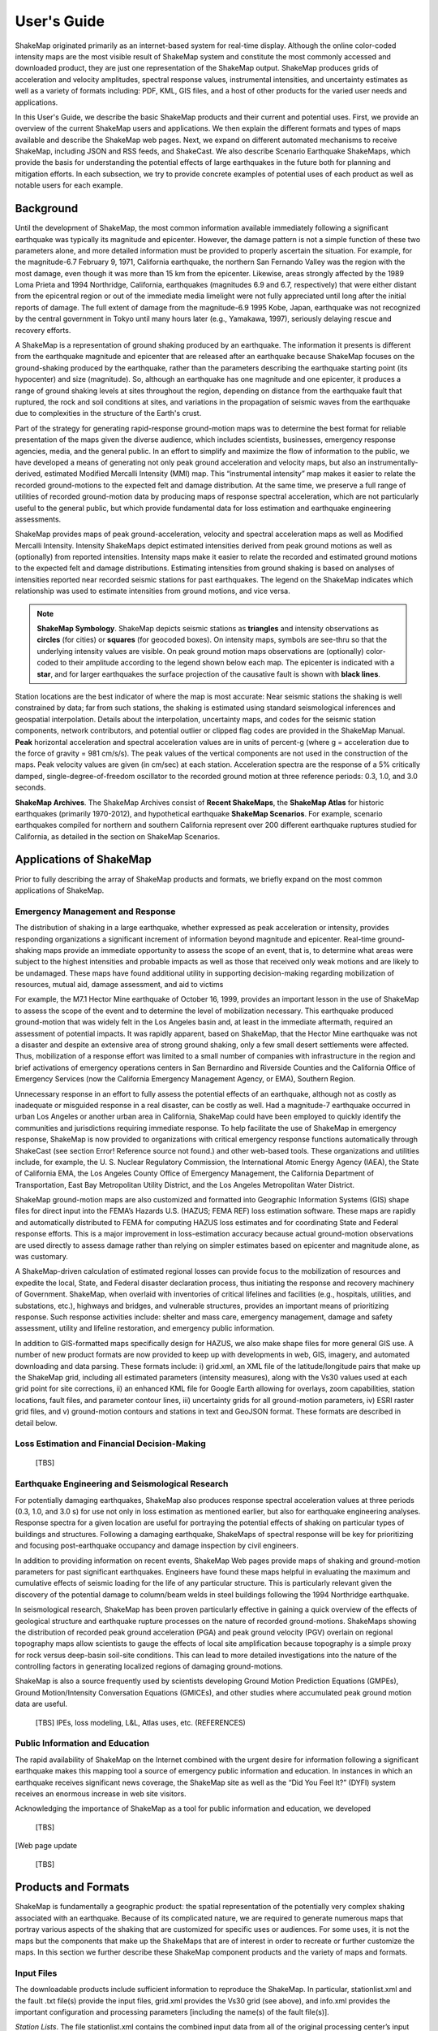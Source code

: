 .. _users-guide:

####################
User's Guide
####################

ShakeMap originated primarily as an internet-based system for real-time display.  Although the online color-coded intensity maps are the most visible result of ShakeMap system and constitute the most commonly accessed and downloaded product, they are just one representation of the ShakeMap output.  ShakeMap produces grids of acceleration and velocity amplitudes, spectral response values, instrumental intensities, and uncertainty estimates as well as a variety of formats including: PDF, KML, GIS files, and a host of other products for the varied user needs and applications.  

In this User's Guide, we describe the basic ShakeMap products and their current and potential uses.  First, we provide an overview of the current ShakeMap users and applications.  We then explain the different formats and types of maps available and describe the ShakeMap web pages.  Next, we expand on different automated mechanisms to receive ShakeMap, including JSON and RSS feeds, and ShakeCast.  We also describe Scenario Earthquake ShakeMaps, which provide the basis for understanding the potential effects of large earthquakes in the future both for planning and mitigation efforts.  In each subsection, we try to provide concrete examples of potential uses of each product as well as notable users for each example.

===================
Background
===================

Until the development of ShakeMap, the most common information available immediately following a significant earthquake was typically its magnitude and epicenter.  However, the damage pattern is not a simple function of these two parameters alone, and more detailed information must be provided to properly ascertain the situation.  For example, for the magnitude-6.7 February 9, 1971, California earthquake, the northern San Fernando Valley was the region with the most damage, even though it was more than 15 km from the epicenter.  Likewise, areas strongly affected by the 1989 Loma Prieta and 1994 Northridge, California, earthquakes (magnitudes 6.9 and 6.7, respectively) that were either distant from the epicentral region or out of the immediate media limelight were not fully appreciated until long after the initial reports of damage. The full extent of damage from the magnitude-6.9 1995 Kobe, Japan, earthquake was not recognized by the central government in Tokyo until many hours later (e.g., Yamakawa, 1997), seriously delaying rescue and recovery efforts.

A ShakeMap is a representation of ground shaking produced by an earthquake. The information it presents is different from the earthquake magnitude and epicenter that are released after an earthquake because ShakeMap focuses on the ground-shaking produced by the earthquake, rather than the parameters describing the earthquake starting point (its hypocenter) and size (magnitude). So, although an earthquake has one magnitude and one epicenter, it produces a range of ground shaking levels at sites throughout the region, depending on distance from the earthquake fault that ruptured, the rock and soil conditions at sites, and variations in the propagation of seismic waves from the earthquake due to complexities in the structure of the Earth's crust. 

Part of the strategy for generating rapid-response ground-motion maps was to determine the best format for reliable presentation of the maps given the diverse audience, which includes scientists, businesses, emergency response agencies, media, and the general public.  In an effort to simplify and maximize the flow of information to the public, we have developed a means of generating not only peak ground acceleration and velocity maps, but also an instrumentally-derived, estimated Modified Mercalli Intensity (MMI) map.  This “instrumental intensity” map makes it easier to relate the recorded ground-motions to the expected felt and damage distribution. At the same time, we preserve a full range of utilities of recorded ground-motion data by producing maps of response spectral acceleration, which are not particularly useful to the general public, but which provide fundamental data for loss estimation and earthquake engineering assessments.


ShakeMap provides maps of peak ground-acceleration, velocity and spectral acceleration maps as well as Modified Mercalli Intensity. Intensity ShakeMaps depict estimated intensities derived from peak ground motions as well as (optionally) from reported intensities. Intensity maps make it easier to relate the recorded and estimated ground motions to the expected felt and damage distributions. Estimating intensities from ground shaking is based on analyses of intensities reported near recorded seismic stations for past earthquakes. The legend on the ShakeMap indicates which relationship was used to estimate intensities from ground motions, and vice versa. 

.. note:: **ShakeMap Symbology**. ShakeMap depicts seismic stations as **triangles** and intensity observations as **circles** (for cities) or **squares** (for geocoded boxes). On intensity maps, symbols are see-thru so that the underlying intensity values are visible. On peak ground motion maps observations are (optionally) color-coded to their amplitude according to the legend shown below each map. The epicenter is indicated with a **star**, and for larger earthquakes the surface projection of the causative fault is shown with **black lines**. 

Station locations are the best indicator of where the map is most accurate: Near seismic stations the shaking is well constrained by data; far from such stations, the shaking is estimated using standard seismological inferences and geospatial interpolation. Details about the interpolation, uncertainty maps, and codes for the seismic station components, network contributors, and potential outlier or clipped flag codes are provided in the ShakeMap Manual. **Peak** horizontal acceleration and spectral acceleration values are in units of percent-g (where g = acceleration due to the force of gravity = 981 cm/s/s). The peak values of the vertical components are not used in the construction of the maps. Peak velocity values are given (in cm/sec) at each station. Acceleration spectra are the response of a 5% critically damped, single-degree-of-freedom oscillator to the recorded ground motion at three reference periods: 0.3, 1.0, and 3.0 seconds. 

**ShakeMap Archives**. The ShakeMap Archives consist of **Recent ShakeMaps**, the **ShakeMap Atlas** for historic earthquakes (primarily 1970-2012), and hypothetical earthquake **ShakeMap Scenarios**. For example, scenario earthquakes compiled for northern and southern California represent over 200 different earthquake ruptures studied for California, as detailed in the section on ShakeMap Scenarios.

============================
Applications of ShakeMap
============================

Prior to fully describing the array of ShakeMap products and formats, we briefly expand on the most common applications of ShakeMap.

Emergency Management and Response
-----------------------------------------

The distribution of shaking in a large earthquake, whether expressed as peak acceleration or intensity, provides responding organizations a significant increment of information beyond magnitude and epicenter.  Real-time ground-shaking maps provide an immediate opportunity to assess the scope of an event, that is, to determine what areas were subject to the highest intensities and probable impacts as well as those that received only weak motions and are likely to be undamaged.  These maps have found additional utility in supporting decision-making regarding mobilization of resources, mutual aid, damage assessment, and aid to victims

For example, the M7.1 Hector Mine earthquake of October 16, 1999, provides an important lesson in the use of ShakeMap to assess the scope of the event and to determine the level of mobilization necessary.  This earthquake produced ground-motion that was widely felt in the Los Angeles basin and, at least in the immediate aftermath, required an assessment of potential impacts.  It was rapidly apparent, based on ShakeMap, that the Hector Mine earthquake was not a disaster and despite an extensive area of strong ground shaking, only a few small desert settlements were affected. Thus, mobilization of a response effort was limited to a small number of companies with infrastructure in the region and brief activations of emergency operations centers in San Bernardino and Riverside Counties and the California Office of Emergency Services (now the California Emergency Management Agency, or EMA), Southern Region.

Unnecessary response in an effort to fully assess the potential effects of an earthquake, although not as costly as inadequate or misguided response in a real disaster, can be costly as well. Had a magnitude-7 earthquake occurred in urban Los Angeles or another urban area in California, ShakeMap could have been employed to quickly identify the communities and jurisdictions requiring immediate response.  To help facilitate the use of ShakeMap in emergency response, ShakeMap is now provided to organizations with critical emergency response functions automatically through ShakeCast (see section Error! Reference source not found.) and other web-based tools. These organizations and utilities include, for example, the U. S. Nuclear Regulatory Commission, the International Atomic Energy Agency (IAEA), the State of California EMA, the Los Angeles County Office of Emergency Management, the California Department of Transportation, East Bay Metropolitan Utility District, and the Los Angeles Metropolitan Water District.  

ShakeMap ground-motion maps are also customized and formatted into Geographic Information Systems (GIS) shape files for direct input into the FEMA’s Hazards U.S. (HAZUS; FEMA REF) loss estimation software. These maps are rapidly and automatically distributed to FEMA for computing HAZUS loss estimates and for coordinating State and Federal response efforts.  This is a major improvement in loss-estimation accuracy because actual ground-motion observations are used directly to assess damage rather than relying on simpler estimates based on epicenter and magnitude alone, as was customary.

A ShakeMap-driven calculation of estimated regional losses can provide focus to the mobilization of resources and expedite the local, State, and Federal disaster declaration process, thus initiating the response and recovery machinery of Government.  ShakeMap, when overlaid with inventories of critical lifelines and facilities (e.g., hospitals, utilities, and substations, etc.), highways and bridges, and vulnerable structures, provides an important means of prioritizing response. Such response activities include: shelter and mass care, emergency management, damage and safety assessment, utility and lifeline restoration, and emergency public information.

In addition to GIS-formatted maps specifically design for HAZUS, we also make shape files for more general GIS use.  A number of new product formats are now provided to keep up with developments in web, GIS, imagery, and automated downloading and data parsing. These formats include: i) grid.xml, an XML file of the latitude/longitude pairs that make up the ShakeMap grid, including all estimated parameters (intensity measures), along with the Vs30 values used at each grid point for site corrections, ii) an enhanced KML file for Google Earth allowing for overlays, zoom capabilities, station locations, fault files, and parameter contour lines, iii) uncertainty grids for all ground-motion parameters, iv) ESRI raster grid files, and v) ground-motion contours and stations in text and GeoJSON format. These formats are described in detail below. 


Loss Estimation and Financial Decision-Making
-----------------------------------------------

 [TBS]
 
Earthquake Engineering and Seismological Research
-----------------------------------------------------
For potentially damaging earthquakes, ShakeMap also produces response spectral acceleration values at three periods (0.3, 1.0, and 3.0 s) for use not only in loss estimation as mentioned earlier, but also for earthquake engineering analyses.  Response spectra for a given location are useful for portraying the potential effects of shaking on particular types of buildings and structures.  Following a damaging earthquake, ShakeMaps of spectral response will be key for prioritizing and focusing post-earthquake occupancy and damage inspection by civil engineers.

In addition to providing information on recent events, ShakeMap Web pages provide maps of shaking and ground-motion parameters for past significant earthquakes.  Engineers have found these maps helpful in evaluating the maximum and cumulative effects of seismic loading for the life of any particular structure.  This is particularly relevant given the discovery of the potential damage to column/beam welds in steel buildings following the 1994 Northridge earthquake.
 
In seismological research, ShakeMap has been proven particularly effective in gaining a quick overview of the effects of geological structure and earthquake rupture processes on the nature of recorded ground-motions.  ShakeMaps showing the distribution of recorded peak ground acceleration (PGA) and peak ground velocity (PGV) overlain on regional topography maps allow scientists to gauge the effects of local site amplification because topography is a simple proxy for rock versus deep-basin soil-site conditions.  This can lead to more detailed investigations into the nature of the controlling factors in generating localized regions of damaging ground-motions.

ShakeMap is also a source frequently used by scientists developing Ground Motion Prediction Equations (GMPEs), Ground Motion/Intensity Conversation Equations (GMICEs), and other studies where accumulated peak ground motion data are useful.

 [TBS] IPEs, loss modeling, L&L, Atlas uses, etc. (REFERENCES)

Public Information and Education
-----------------------------------------
The rapid availability of ShakeMap on the Internet combined with the urgent desire for information following a significant earthquake makes this mapping tool a source of emergency public information and education. In instances in which an earthquake receives significant news coverage, the ShakeMap site as well as the “Did You Feel It?” (DYFI) system receives an enormous increase in web site visitors.  

Acknowledging the importance of ShakeMap as a tool for public information and education, we developed

 [TBS]

[Web page update 

 [TBS]


=========================
Products and Formats
=========================
ShakeMap is fundamentally a geographic product: the spatial representation of the potentially very complex shaking associated with an earthquake. Because of its complicated nature, we are required to generate numerous maps that portray various aspects of the shaking that are customized for specific uses or audiences.  For some uses, it is not the maps but the components that make up the ShakeMaps that are of interest in order to recreate or further customize the maps.  In this section we further describe these ShakeMap component products and the variety of maps and formats.

Input Files
---------------------
The downloadable products include sufficient information to reproduce the ShakeMap. In particular, stationlist.xml and the fault .txt file(s) provide the input files, grid.xml provides the Vs30 grid (see above), and info.xml provides the important configuration and processing parameters [including the name(s) of the fault file(s)].

*Station Lists*. The file stationlist.xml contains the combined input data from all of the original processing center’s input files in a ShakeMap-readable format. The file may contain seismic station data, intensity data, or a combination of both. The file also contains an event tag with the earthquake source specifications. [Note: At this time it is necessary to copy the event tag and place it in a file event.xml in the event’s input directory for ShakeMap to process the event normally. We hope to remove this requirement in a future release.] See the ShakeMap Software Guide for a complete specification of the ShakeMap input XML formats.

For reasons of backward compatibility we also provide stationlist.txt. As with grid.xyz the use of this file is deprecated and it may disappear in a future release.

*Fault Files*. Fault files are named <something>_fault.txt and are listed in info.xml. Zero or more fault files may be present in the ShakeMap input directory. See the ShakeMap Software Guide for a complete specification of the fault file format. For the purposes of reproducing the ShakeMap for an earthquake, it is sufficient to copy the specified file(s) into the event’s input directory.

Output Files
---------------------

For each earthquake that warrants generating a ShakeMap, all maps and associated products for that event are available via the “Downloads” link on the earthquake-specific Web pages.

ShakeMap products include:

*	**Metadata and Primary ShakeMap Constraint Information**

  *	XML file of processing parameters
  *	FGDC-compliant metadata

*	**Input files**

  *	XML earthquake and station data file
  *	Fault file(s)

*	**Grids of interpolated ground shaking**

  *	XML grid of ground motions
  *	XML grid of ground motions on “rock”
  *	XML grid of ground-motion uncertainty
  * Text grid of ground motions (deprecated)

*	**GIS files of ground shaking**

  *	Shape files of ground motions
  *	Shape files specifically formatted for use in HAZUS
  *	ESRI raster grid files
  *	KML files for Google Earth

*	**Images (JPEG and compressed PostScript)**

  *	Macroseismic Intensity
  *	Peak Ground Acceleration, Peak Ground Velocity, and Pseudo-Spectral Acceleration (when appropriate)
  *	Uncertainty

Each of these products is described in more detail in the sections that follow.

.. _sec_interpolated_grid_file:

Interpolated Grid Files
^^^^^^^^^^^^^^^^^^^^^^^^^

As described in the Technical Manual, the fundamental output product of the ShakeMap processing system is a finely sampled grid of latitude and longitude pairs with associated amplitude values of shaking parameters at each point.  These amplitude values are derived by interpolation of a combination of the recorded ground shaking observation and estimated amplitudes, with consideration of site amplification at all interpolated points.  The resulting grid of amplitude values provides the basis for generating color-coded intensity contour maps, for further interpolation to infer shaking at selected locations, and for generating GIS-formatted files for further analyses.

**XML Grid**. The ShakeMap XML grid file is the basis for nearly all ShakeMap products, as well as for computerized post-processing in systems such as ShakeCast and PAGER [section refs??]. The XML grid is available as both plain text (grid.xml) and compressed as a zip file (grid.xml.zip).

As XML, the grid is meant to be self-describing, however we describe the format here for the sake of completeness.

After the XML header, the first line is the shakemap_grid tag:

 ::

   <shakemap_grid xsi:schemaLocation="http://earthquake.usgs.gov
   http://earthquake.usgs.gov/eqcenter/shakemap/xml/schemas/shakemap.xsd" event_id="19940117123055" 
   shakemap_id="19940117123055" shakemap_version="2" code_version="3.5.1446" process_timestamp=
   "2015-10-30T20:38:19Z" shakemap_originator="us" map_status="RELEASED" shakemap_event_type=
   "ACTUAL"><event event_id="19940117123055" magnitude="6.6" depth="19" lat="34.211000" lon="-118.546000"  
   event_timestamp="1994-01-17T12:30:55UTC" event_network="us" event_description="Northridge,
   California"/><grid_specification lon_min="-120.296000" lat_min="32.763750" lon_max="-116.796000" 
   lat_max="35.658250" nominal_lon_spacing="0.008333" nominal_lat_spacing="0.008341" nlon="421"
   nlat="348"/><event_specific_uncertainty name="pga" value="0.442632" numsta="871"/><event_specific_
   uncertainty name="pgv" value="0.488617" numsta="868"/><event_specific_uncertainty name="mi" value="0.677466" 
   numsta="875"/><event_specific_uncertainty name="psa03" value="0.514850" numsta="864"/><event_specific_
   uncertainty name="psa10" value="0.541189" numsta="869"/><event_specific_uncertainty name="psa30" 
   value="0.568793" numsta="867"/><grid_field index="1" name="LON" units="dd"/><grid_field index="2" 
   name="LAT" units="dd"/><grid_field index="3" name="PGA" units="pctg"/><grid_field index="4" name="PGV"
   units="cms"/><grid_field index="5" name="MMI" units="intensity"/><grid_field index="6" name="PSA03"
   units="pctg"/><grid_field index="7" name="PSA10" units="pctg"/><grid_field index="8" name="PSA30"
   units="pctg"/><grid_field index="9" name="STDPGA" units="ln(pctg)"/><grid_field index="10" name="URAT"
   units=""/><grid_field index="11" name="SVEL" units="ms"/><grid_data>

Aside from schema information, the shake_map grid tag provides the following attributes:

 :: 

  *event_id*:  Typically this will a string of numbers and/or letters with with or without a network
  ID prefix (e.g., “us100003ywp”), though in the case of major historic earthquakes, scenarios, or
  other special cases it may be a descriptive string, as above (“Northridge”).
  *shakemap_id*: Currently the same as event_id, above.
  *shakemap_version*: The version of this map, incremented each time a map is revised or reprocessed 
  and transferred.
  *code_version*: The version of the ShakeMap software used to make the map.
  *process_timestamp*: The date and time the event was processed.
  *shakemap_originator*: The network code of the center that produced the map.
  *map_status*: Currently always the string “RELEASED” but other strings may be used in the future.
  *shakemap_event_type*: Either “ACTUAL” (for real earthquakes) or “SCENARIO” for scenarios.

The next tag describes the earthquake source:

 ::

  <event event_id="Northridge" magnitude="6.7" depth="18" lat="34.213000" lon="-118.535700"
   event_timestamp="1994-01-17T12:30:55GMT" event_network="ci" event_description="Northridge" />

Most of the attributes are self-explanatory:

 :: 

  *event_id*: See above.
  *magnitude*: The earthquake magnitude.
  *depth*: The depth (in km) of the earthquake hypocenter.
  *lat/lon*: The latitude and longitude of the earthquake epicenter.
  *event_timestamp*: The date and time of the earthquake.
  *event_network*: The authoritative seismic network in which the earthquake occurred.
  *event_description*: A string containing the earthquake name or a location string (e.g., “13 km SW of Newhall, CA”).

Following the event tag is the grid_specification tag:

 ::

   <grid_specification lon_min="-119.785700" lat_min="33.379666" lon_max="-117.285700" 
   lat_max="35.046334" nominal_lon_spacing="0.008333" nominal_lat_spacing="0.008333" nlon="301"
   nlat="201" />
  *lon_min/lon_max*: The boundaries of the grid in longitude.
  *lat_min/lat_max*: The boundaries of the grid in latitude.
  *nominal_lon_spacing*: The expected grid interval in longitude within the resolution of the 
  numeric format of the output.
  *nominal_lat_spacing*: The expected grid interval in latitude within the resolution of the 
  numeric format of the output.
  *nlon/nlat*:	The number of grid points in longitude and latitude. The grid data table will contain nlon times nlat rows.

This is followed by a number of grid_field tags:

 ::

 <grid_field index="1" name="LON" units="dd" />
 <grid_field index="2" name="LAT" units="dd" />
 <grid_field index="3" name="PGA" units="pctg" />
 <grid_field index="4" name="PGV" units="cms" />
 <grid_field index="5" name="MMI" units="intensity" />
 <grid_field index="6" name="PSA03" units="pctg" />
 <grid_field index="7" name="PSA10" units="pctg" />
 <grid_field index="8" name="PSA30" units="pctg" />
 <grid_field index="9" name="STDPGA" units="ln(pctg)" />
 <grid_field index="10" name="URAT" units="" />
 <grid_field index="11" name="SVEL" units="ms" />

Each tag specifies a column in the grid table that follows.

 ::

  index:  The column number where the specified parameter may be found. The first column is column “1.”
  name:   Description of the parameter in the given column.
  LON:    Longitude of the grid location (the “site”).
  LAT:    Latitude of the site.
  PGA:    Peak ground acceleration at the site.
  PGV:    Peak ground velocity.
  MMI:    Seismic intensity.
  PSA03:  0.3 s pseudo-spectral acceleration.
  PSA10:  1.0 s pseudo-spectral acceleration.
  PSA30:  3.0 s pseudo-spectral acceleration.
  STDPGA: The standard error of PGA at the site (in natural log units).
  URAT:   The uncertainty ratio. The ratio STDPGA to the nominal standard error of the GMPE at the site (no units).
  SVEL:   The 30-meter shear wave velocity (Vs30) at the site.

The measurement units:

 ::

   dd:   	Decimal degrees.
   pctg: 	Percent “g” (i.e., nominal Earth gravity).
   cms: 	Centimeters per second.
   intensity: 	Generally Modified Mercalli Intensity, but potentially other intensity measures.
   ms: 		Meters per second.
   ln(pctg):	Natural log of percent g.
   ln(cms):	Natural log of centimeters per second.

The number of grid_field tags will vary: smaller-magnitude earthquakes may not have the pseudo-spectral acceleration values; scenarios will not have STDPGA or URAT; maps that have not been site corrected will not have SVEL.

The grid_field tags are followed by the grid_data tag, the gridded data, and the closing tags:

 ::

  <grid_data>
  -119.7857 35.0463 4.3 4.21 5.26 5.76 5.76 1.09 0.5 1 800
  -119.7774 35.0463 4.34 4.23 5.27 5.8 5.78 1.1 0.5 1 800
  -119.7690 35.0463 4.37 4.25 5.27 5.84 5.81 1.1 0.5 1 800
  …
  </grid_data>
  </shakemap_grid>

The fast index for the coordinates is longitude, the slow index is latitude. Dimensions are from upper left to lower right (i.e., from longitude minimum/latitude maximum to longitude maximum/latitude minimum). The GMT program “xyz2grd” (coupled with “gmtconvert”) is particularly useful for converting the grid.xml data into a usable grid file.

**Rock Grid XML**. The file rock_grid.xml.zip is a zipped XML file containing the interpolated grid without site amplifications applied. The grid has the same structure as grid.xml (see section Error! Reference source not found. above), but Vs30 values and PGA uncertainty values are not supplied. 

**Uncertainty Grid XML**. The file uncertainty.xml.zip is a zipped XML file containing the standard errors for each of the ground-motion parameters at each point in the output grid. It has the same structure as grid.xml (see section Error! Reference source not found. above), with the additional grid_field names:

 ::

  STDPGA:	Standard error of peak ground acceleration.
  STDPGV:	Standard error of peak ground velocity.
  STDMMI:	Standard error of seismic intensity.
  STDPSA03:	Standard error of 0.3 s pseudo-spectral acceleration.
  STDPSA10:	Standard error of 1.0 s pseudo-spectral acceleration.
  STDPSA30:	Standard error of 3.0 s pseudo-spectral acceleration.

The standard errors are given in natural log units, except for intensity (linear units). The PSA entries will be available only if the PSA ground motion parameters were mapped (typically only for earthquakes of M ≥ 5.0.

No ground motion data or Vs30 values are available in uncertainty.xml.zip; for those, use grid.xml.zip.

**Grid XYZ**

grid.xyz is a plain-text, comma-separated, file of gridded ground motions.

.. note:: the use of this file is deprecated. It is difficult to maintain and have it remain backward compatible. All users are urged to use the XML grids instead, and to switch to the XML grids if they are using grid.xyz. grid.xyz will disappear in a future ShakeMap release.

GIS Products
^^^^^^^^^^^^^^^^^^^^
ShakeMap processing does not occur in a Geographic Information System (GIS), but we post-process the grid file (above) into raster and shape files for direct import into GIS. The file base names in each archive are abbreviations of the type of ground-motion parameter:

 ::

	mi    =  macroseismic intensity (usually, but not necessarily, mmi)
	pga   =  peak ground acceleration
	pgv   =  peak ground velocity
	psa03 =  0.3 s pseudo-spectral acceleration
	psa10 =  1.0 s pseudo-spectral acceleration
	psa30 =  3.0 s pseudo-spectral acceleration

The sub-sections that follow describe available file and product types.

*Shape Files*. GIS shape files are comprised of four or five standard associated GIS files:

 :: 

  .dbf = A DBase file with layer attributes
  .shp = The file with geographic coordinates
  .shx = An index file 
  .prj = A file containing projection information 
  .lyr = A file containing presentation properties (only available for PGA, PGV, and MMI)

In this application, the shape files are contour polygons of the peak ground-motion amplitudes in ArcView shape files. These contour polygons are actually equal-valued donut-like polygons that sample the contour map at fine enough intervals to accurately represent the surface function. We generate the shape files independent of a GIS using a shareware package (shapelib.c). Contouring, as well as polygon formation and nesting, is performed by a program written in C by Bruce Worden, and included in the ShakeMap software distribution.

There is an archive of files (four or five files for each of the mapped parameters) compressed in Zip format. The following two subsections describe the two shape file archives routinely produced by ShakeMap.

*HAZUS’99 Shape Files and HAZUS-MH Geodatabases*. We generate shape files that are designed with intervals that are appropriate for use with the Federal Emergency Management Agency’s (FEMA) HAZUS software, though they may be imported into any GIS package that can read ArcView shape files.  Because HAZUS software requires peak ground velocity (PGV) in inches/s, this file may not be suitable for all applications.  The contour intervals are 0.04g for PGA and the two spectral acceleration parameters (HAZUS only uses the 0.3 and 1. s periods), and 4 inches/s for PGV. 

HAZUS’99 users can use the hazus.zip shape files (see below) directly.  However, the 2004 release of HAZUS-MH uses geodatabases, not shape files.  As of this writing, FEMA has a temporary fix in the form of Visual Basic script that imports ShakeMap shape files and exports geodatabases.  FEMA has plans to incorporate such a tool directly into HAZUS-MH in the next official release  (D. Baush, FEMA, Region VIII, oral commun., 2004).

HAZUS traditionally used the epicenter and magnitude of an earthquake as reported, and used empirical relationships to estimate ground-motions over the affected area.  These simplified ground estimates would drive the computation of losses to structures and infrastructure, estimates of casualties and displaced households (for more details, see Kircher et al., 1997; FEMA, 1997).  With the improvements to seismic systems nationally, particularly in digital strong-motion data acquisition, and the advent of ShakeMap, HAZUS now can directly import a much more accurate description of ground shaking.  The improved accuracy of the input to loss- estimation routines can dramatically reduce the uncertainty in loss estimation due to poorly constrained shaking approximations.  

The HAZUS GIS files are only generated for events that are larger than (typically) magnitude 4.5.  The set of shape files for these parameters is an archive of files (three files for each of the mapped parameters) compressed in Zip format (hazus.zip) to facilitate file transfer.

.. note:: An important note on the values of the parameters in the HAZUS shape files is that they are empirically corrected from the standard ShakeMap peak ground-motion values to approximate the (geometric) mean values as used for HAZUS loss estimation.  HAZUS was calibrated to work with mean ground-motion values (FEMA, 1997).  Peak amplitudes are corrected by scaling values down by 15 percent (Campbell, 1997; Joyner, oral commun., 2000). 

If you are unfamiliar with using shape files to run HAZUS, we have created a brief tutorial in cooperation with the California Office of Emergency Services (OES, now CA EMA) that can be downloaded from the ShakeMap Web pages (under Products).

*GIS Shape File*. Contour polygons for the peak ground-motion parameters are also available as shape files intended for use with any GIS software that can read ArcView shape files.  Note, however, that the peak ground velocity (PGV) contours are in cm/s, and are therefore NOT suitable for HAZUS input. 

The contour intervals are 0.04g for peak ground acceleration (PGA) and the three spectral-acceleration parameters, and 2 cm/s for PGV. The file also includes MMI contour polygons in intervals of 0.2 intensity units.  These shape files have the same units as the online ShakeMaps.

The archive of files (three files for each of the mapped parameters) is compressed in Zip format, and called shape.zip.  The shape.zip file is available for all events, but the spectral values are generally only included for earthquakes of magnitude 5.0 and larger.

*ESRI Raster Files (.fit files)*. ESRI raster grids of the ground-motion parameters and their uncertainties are also available. The files are found in a Zipped archive called raster.zip. Each archive contains four files per parameter: <param>.fit and <param>.hdr, which contain the ground-motion data, and <param>_std.fit and <param>_std.hdr, which contain the uncertainties for the ground motions. See grid.xml for information on units. As with the other GIS files, PGA, PGV and MMI are available for all events, while the spectral-acceleration parameters are usually included for earthquakes M5.0 and larger.

Google Earth Overlay
^^^^^^^^^^^^^^^^^^^^^^^^^
The file <event_id>.kml enables the user to view the ShakeMap within Google Earth (or other KML-compliant application). A color-scaled intensity overlay is provided along with a complete station list, contours of intensity and peak ground motion, a fault representation (if provided), epicenter indicator, intensity scale, and a USGS logo. The transparency of the intensity overlay is adjustable by the user, as is the appearance of seismic stations. The KML file automatically links to several other files in the event’s download directory:

 :: 

  epicenter.kmz
  fault.kmz
  overlay.kmz (links to ii_overlay.png)
  stations.kmz
  contours.kmz

These files are loaded as network links with reasonable timeouts so the user can expect them to update as new versions of the event’s ShakeMap are produced and updated.

In addition to the ShakeMap produced KML file, the USGS produces a KML file (linked near the top of the page in the event-centric pages with the title “Google Earth KML”) which contains not only ShakeMap data, but also data from PAGER, Did You Feel It?, and other sources. This file should be the preferred source, as it will have the most up to date links.

Map Images
^^^^^^^^^^^^^^^^^^
ShakeMap generates a number of ground-motion maps for various parameters. Most of these maps are available in JPEG format, as well as zipped PostScript. The next three subsections describe these maps.

*Intensity Maps*. These maps, typically of MMI, but potentially other intensity measures, are the most familiar ShakeMap products. The main intensity map consists of a colored overlay of intensity with the epicenter (and the causative fault, if supplied) prominently marked, (usually) overlain upon the region’s topography, with other geologic and cultural features (cities, roads, faults, etc.) plotted, depending on the configuration of the ShakeMap system. A detailed scale of intensity is also provided.

[ Insert Intensity map here ]

If seismic stations are available they are usually plotted as colored triangles. Intensity observations, when available, are usually plotted as colored circles. On the web site, clicking on the stations will bring up a list of the stations and their amplitudes. 

ShakeMap also produces two versions of the intensity map designed for use by the media. These media maps are somewhat larger, use larger, bold fonts, have less text overall, and use a simplified intensity scale. One version of the media map has a few cultural features (large cities, roads), and a distance scale. The “bare” version of the map has only the intensity overlain upon topography, the epicenter, and the fault (if one is used) – this allows art departments to dress the map according to the media outlets’ standards.

[ Insert media map here ] [ Insert bare media map here ]

An info sheet (called tvguide.txt) is also available to accompany the media maps. The info sheet, intended to bring reporters quickly up to speed, provides references, contact information, and a simplified description of ShakeMap and seismic intensity.

*Ground-Motion Maps*. In addition to the high-visibility intensity maps, ShakeMap also produces maps of the various PGM parameters. These maps typically have colored topography (as opposed to the intensity map’s shaded topography), a set of cultural and geographic features similar to the intensity map’s, but the ground motions are indicated by a set of isoseismal contours. The locations of the seismic stations and intensity observations are usually indicated by filled triangles and circles, respectively. The fill color may indicate the identity of the source network or, optionally, may indicate the ground motion of the station converted to intensity. When the color indicates intensity, a color scale bar will be provided at the bottom of the map.

[ Insert PGM map here ]

*Uncertainty Maps*. As discussed in section XXXX, gridded uncertainty is available for all ground motion parameters, as well as the ratio of the ShakeMap PGA uncertainty to the GMPE’s uncertainty (see section XXXX). 

We utilize the uncertainty ratio to produce a graded map of uncertainty. Where the ratio is 1.0 (meaning the ShakeMap is purely predictive), the map is colored white. Where the ratio is greater than 1.0 (meaning that the ShakeMap uncertainty is high because of unknown fault geometry) the map shades toward dark red, and where the uncertainty is less than 1.0 (because the presence of data decreases the uncertainty) the map shades toward dark blue. These maps provide a quick visual summary of quality of the ground motion estimates over the area of interest.

ShakeMaps are also given a letter grade, based on the mean uncertainty ratio within the area of the MMI 6 contour (on the theory that this is the area most important to accurately represent). A ratio of 1.0 is given a grade of “C.” Maps with mean ratios greater than 1.0 get grades of “D” or “F.” Ratios less than 1.0 earn grades of “B” or “A.” If the map does not contain areas of MMI ≥ 6, no grade is assigned. See the example map below.

[ Insert Uncertainty map here ]

*Supplemental Grid Information: info.xml*. The file info.xml provides a machine-readable rundown of many important ShakeMap processing parameters. It includes information about the data and fault input files, the source mechanism, the GMPE, IPE, and GMICE used, the type and source of the site amplifications, the map boundaries, the bias and maximum amplitude for each parameter, and other information useful in understanding or reproducing the way the event was processed.

Grid File Metadata
^^^^^^^^^^^^^^^^^^^^^^^^^^^^^^
Because the grid is the fundamental derived product from the ShakeMap processing, it is fully described in an accompanying metadata file following Federal Geographic Data Committee (FGDC) standards for geospatial information.  We do not generate metadata for the parametric data, because that is archived by the regional seismic networks.  In fact, because all other ShakeMap products are derived from the gird file, it is sufficient to fully characterize only the grid file using the metadata standards. 

This metadata file is distributed via the event-specific Web pages for each earthquake on the download page. The metadata are provided in text, HTML, and XML formats in the files metadata.txt, metadata.html, and metadata.xml, respectively.

Real-Time Product Distribution, Automatic Access and Feeds
---------------------------------------------------------------

 [TBS] PDL, RSS, GeoJSON

ShakeMap products are distributed by a number of means immediately after they are produced. The intent of these products is to help emergency responders and other responsible parties to effectively manage their post-earthquake activities, and so we make it as easy as possible for users with a variety of technological sophistication and infrastructure to access them.

The easiest way to obtain ShakeMap products immediately following an earthquake is from the ShakeMap or USGS Earthquake Program web pages. See Section Error! Reference source not found. for a discussion of the web pages and how to access the downloadable products. In addition to recent earthquakes, the ShakeMap web pages archive all past ShakeMaps, ShakeMap scenarios (see section Error! Reference source not found.), and ShakeMap Atlas earthquakes (see section Error! Reference source not found.).

Most end users who desire near real-time delivery of ShakeMap products will use the ShakeCast or ShakeCast Lite systems. At its simplest, ShakeCast delivers user-specified ShakeMap products to the user’s machine(s), perhaps initiating a program once they arrive. More advanced features of ShakeCast include a complete suite of damage estimation and mapping tools, coupled with sophisticated tools to notify responsible parties within an organization on a per-facility basis.

Finally, for academic and government users, ShakeMap products (and other earthquake products) are communicated through the USGS’s Product Distribution Layer (PDL)…GeoJSON, Feed page

GeoJSON Feeds
^^^^^^^^^^^^^^^^^^^^^^^^
 [TBS]

Web Mapping (GIS) Services 
^^^^^^^^^^^^^^^^^^^^^^^^^^^^^^^^^^^^

In addition to downloadable GIS formatted ShakeMaps (including shapefiles) are readily available for each ShakeMap event, USGS also hosts a real-time `30-day *Signficant* Earthquake GIS ShakeMap Feed  <http://geohazards.usgs.gov/arcgis/rest/services/ShakeMap/ShakeMap/MapServer>`_. `ESRI <http://www.esri.com/>`_ provides a separate `Disaster Response ArcGIS service <http://www.esri.com/>`_, providing live feeds to `live feeds <https://tmservices1.esri.com/arcgis/rest/services/LiveFeeds/USGS_Seismic_Data/MapServer>`_ to several USGS post-earthquake products. 

.. note:: `USGS 30-day *Signficant* Earthquake GIS ShakeMap Feed <http://geohazards.usgs.gov/arcgis/rest/services/ShakeMap/ShakeMap/MapServer>`_

.. seealso:: `ESRI USGS post-earthquake products Web Mapping Service  <https://tmservices1.esri.com/arcgis/rest/services/LiveFeeds/USGS_Seismic_Data/MapServer>`_

The USGS Web Mapping Service (WMS) offers a robust method for GIS analysts and developers to interact with ShakeMap. The USGS ShakeMap GIS service contains contour and raster data for MMI, PGA, PGV, PSA03, PSA10, PSA30 values.  Each of these datasets is contained within distinct layers.  Users can leverage the individual layers in web mapping applications or in a desktop GIS. Examples of data access options are detailed in the sidebar.

.. sidebar:: Related GIS Service Interactions

   Users can access the ShakeMap data behind the GIS service in a variety of ways via the ArcGIS Server REST API. Some examples of commonly used data access options are detailed below.

   `Export Map Image <http://resources.arcgis.com/en/help/rest/apiref/export.html>`_: Download a static image of the map to include in their work.

   `Identify <http://resources.arcgis.com/en/help/rest/apiref/identify.html>`_: Retrieve service data for given geographic location. (Point, Line, Polygon or Envelop)

   `Find <http://resources.arcgis.com/en/help/rest/apiref/find.html>`_: Query service data that contains certain attributes. (ex. ShakeMap data for distinct event id)  

   `Query <http://resources.arcgis.com/en/help/rest/apiref/query.html>`_: Query a specific layer in a service and return a detailed featureset. 

   Along with the common GIS service interactions listed above, there are many other calls that GIS developers can make through the `REST API <http://resources.arcgis.com/en/help/rest/apiref/>`_.

A note on *earthquake significance*: The NEIC associates a `*significance* <https://github.com/usgs/earthquake-event-ws/blob/master/src/lib/sql/fdsnws/getEventSummary.sql#L157>`_
number with each earthquake event. Larger numbers indicate more significance. This value is determined by a number of factors, including: magnitude, maximum MMI, felt reports, and estimated impact.  The significance number ranges from 0 to 1000.  The "30 day significant earthquake feed" that determines which events are included in the ShakeMap GIS feed, uses events with a significance of 600 and greater.  

Accessing ShakeMap GIS Files. While this GIS service only provides access to significant earthquakes that have occurred within the last 30 days, users can download GIS files for `significant events <https://tmservices1.esri.com/arcgis/rest/services/LiveFeeds/USGS_Seismic_Data/MapServer>`_ on our website after the 30 day period.  The significant earthquake archive has a list of large events with links to each event’s web page.  From the event page, users can click on the ShakeMap tab and navigate to the “Downloads” section to get a zipped bundle of shapefiles.

Acknowledgement: USGS appreciates guidance from the Esri Aggregated Live Feed team, more specifically Derrick Burke and Paul Dodd.  Their willingness to share best practices for robust real time sharing of GIS data enabled this project to be completed.

=================================
Online ShakeMap Repositories
=================================

All ShakeMaps are available for viewing and download online. There are three primary repositories. 

Real-time ShakeMaps
---------------------------------------------------

 [TBS]

ShakeMap Atlas
---------------------------------------------------

 [TBS] (Garcia et al, 2012)

ShakeMap Scenarios
--------------------------
ShakeMap earthquake scenarios are ordinary ShakeMaps, but made for specific potential earthquakes. By specifying a fault geometry and location, and earthquake magnitude, the ShakeMap system can generate predictive maps of potential median ground motions for that scenario. ShakeMap automatically includes local effects due to site conditions, and can include effects from basin depth and directivity, if desired.

In planning and coordinating emergency response, utilities, local government, and other organizations are best served by conducting training exercises based on realistic earthquake situations—ones that they are most likely to face. Scenario earthquakes can fill this role. Scenario maps can be used to examine exposure of structures, lifelines, utilities, and transportation conduits to specific potential earthquakes. The ShakeMap Web pages now have a special section under the Archives pages that display selected earthquake scenarios.  Additional scenario events will be supplied as they are requested. To request a scenario, please contact the ShakeMap Development Team through the comment form available on the Web site.

Given a selected event, we have developed tools to make it relatively easy to generate a ShakeMap earthquake scenario. First we need to assume a particular fault or fault segment will (or did) rupture over a certain length or segment. We then determine the magnitude of the earthquake based on assumed rupture dimensions. Next, we estimate the ground shaking at all locations in the chosen area around the fault, and then represent these motions visually by producing ShakeMaps. The scenario earthquake ground-motion maps are identical to those made for real earthquakes—with one exception: ShakeMap scenarios are labeled with the word “SCENARIO” prominently displayed to avoid potential confusion with real earthquake occurrences.  

At present, ground-motions are estimated using empirical attenuation relationships (though we can use gridded ground motion estimates from other sources for those who wish to provide them). We then correct the amplitudes based on the local site soil conditions (NEHRP, see Borcherdt, 1994) as we do in the general ShakeMap interpolation scheme.  Fault finiteness is included explicitly, basin depth can be incorporated where appropriate, and source directivity is included via the relationships developed by Rowshandel (2010).  Depending on the level of complexity needed for the scenario, event-specific factors, such as variable slip distribution, could also be incorporated in the amplitude estimates fed to ShakeMap.  

ShakeMap earthquake scenarios can be an integral part of earthquake emergency response planning. ShakeMap scenarios are particularly useful in planning and exercises when combined with loss estimation systems, such as PAGER, HAZUS and ShakeCast, which provide ShakeMap-based estimates of overall social and economic impact, detailed loss estimates, and inspection priorities, respectively. Since its inception, ShakeMap operators have generated hundreds of earthquake scenarios that have been used in formal earthquake response exercises around the Nation and around the world. 

The U.S. Geological Survey has evaluated the probabilistic hazard from active faults in the United States for the National Seismic Hazard Mapping Project.  From these maps it is possible to prioritize the best scenario earthquakes to be used in planning exercises by considering the most likely candidate earthquake fault first, followed by the next likely, and so on.  Such an analysis is easily accomplished by hazard disaggregation, in which the contributions of individual earthquakes to the total seismic hazard, their probability of occurrence, and the severity of the ground-motions are ranked.  Using the individual component earthquakes of these hazard maps, a user can properly select the appropriate scenarios given their location, regional extent, and specific planning requirements. As of this writing, we are in the process of generating scenario maps for all of the events in the current NSHMP hazard maps, and they should be available on the web site soon.
Scenarios are of fundamental interest to scientific audiences interested in the nature of the ground shaking likely experienced in past earthquakes as well as the possible effects due to rupture on known faults in the future.  In addition, more detailed and careful analysis of the ground-motion time histories (seismograms) produced by such scenario earthquakes is highly beneficial for earthquake-engineering considerations.  Engineers require site-specific ground-motions for detailed structural response analysis of existing structures and future structures designed around specified performance levels. 

They can also be used as a planning tool to identify shortcomings in the existing seismic networks to clarify where instrumentation should be focused.  

Our ShakeMap earthquake scenarios have become an integral part of emergency-response planning.  Primary users include city, county, State and Federal Government agencies (e.g., the California EMA, FEMA), and emergency-response planners and managers for utilities, businesses, and other large organizations. Scenarios are particularly useful in planning and exercises when combined with loss-estimation systems such as HAZUS, which provides scenario-based estimates of social and economic impacts.


===================
Related Systems
===================
While ShakeMap has met with great success as a standalone product for communicating earthquake effects to the public and the emergency response and recovery community, it is increasingly being incorporated into value-added products that help in the assessment of earthquake impacts for response management and government officials. Two such products, developed by the USGS, are ShakeCast and PAGER. 

.. figure::  _static/IAEA.ShakeCast.*
   :scale: 35%
   :alt: IAEA ShakeCast
   :align: right
   :target: IAEA ShakeCast

   Interational Atomic Enegery Agency (IAEA) ShakeCast Report
 
ShakeCast
---------------------------------------------------
`ShakeCast <http://earthquake.usgs.gov/pager/>`_ is a freely available, post-earthquake situational awareness application that automatically retrieves earthquake shaking data from ShakeMap, compares intensity measures against users’ facilities, and generates potential damage assessment notifications, facility damage maps, and other Web-based products for emergency managers and responders.

ShakeCast, short for ShakeMap Broadcast, is a fully automated system for delivering specific ShakeMap products to critical users and for triggering established post-earthquake response protocols. While ShakeMap was developed and is used primarily for emergency response, loss estimation, and public information, for an informed response to a serious earthquake, critical users must go beyond just looking at ShakeMap, and understand the likely extent and severity of impact on the facilities for which they are responsible. To this end the USGS has developed ShakeCast.

ShakeCast allows utilities, transportation agencies, businesses, and other large organizations to control and optimize the earthquake information they receive. With ShakeCast, they can automatically determine the shaking value at their facilities, set thresholds for notification of damage states for each facility, and then automatically notify (by pager, cell phone, or email) specified operators and inspectors within their organizations who are responsible for those particular facilities so they can set priorities for response.

.. figure::  _static/Nepal.M7.8.onepager.V5.*
   :scale: 25%
   :alt: Nepal onePAGER 
   :align: right
   :target: Nepal OnePAGER Alert Example 

   Nepal OnePAGER Alert Example  
 
PAGER
---------------------------------------------------
Another important USGS product that uses ShakeMap output as its primary data source is `PAGER (Prompt Assessment of Global Earthquakes for Response) <http://earthquake.usgs.gov/pager/>`_, an automated system that produces content concerning the impact of significant earthquakes around the world, informing emergency responders, government and aid agencies, and the media of the scope of the potential disaster. PAGER rapidly assesses earthquake impacts by comparing the population exposed to each level of shaking intensity with models of economic and fatality losses based on past earthquakes in each country or region of the world. Earthquake alerts – which were formerly sent based only on event magnitude and location, or population exposure to shaking – now will also be generated based on the estimated range of fatalities and economic losses.

================
Disclaimers
================

General Disclaimer
---------------------------


.. warning:: Some USGS information accessed through this page may be preliminary in nature and presented prior to final review and approval by the Director of the USGS. This information is provided with the understanding that it is not guaranteed to be correct or complete, and conclusions drawn from such information are the sole responsibility of the user. In addition, ShakeMaps are automatic, computer-generated maps and have not necessarily been checked by human oversight, so they may contain errors. Further, the input data is raw and unchecked, and may contain errors.

* Contours can be misleading since data gaps may exist. Caution should be used in deciding which features in the contour patterns are required by the data. Ground motions and intensities can vary greatly over small distances, so these maps are only approximate.

* Locations within the same intensity area will not necessarily experience the same level of damage since damage depends heavily on the type of structure, the nature of the construction, and the details of the ground motion at that site. For these reasons, more or less damage than described in the intensity scale may occur. The ground motion levels and descriptions associated with each intensity value are based on recent damaging earthquakes. There may be revisions in these parameters as more data become available or due to further improvements in methodologies.

* Large earthquakes can generate very long-period ground motions that can cause damage at great distances from the epicenter; although the intensity estimated from the ground motions may be small, significant effects to large structures (bridges, tall buildings, storage tanks) may be notable.

ShakeMap Update Policy
---------------------------------------------------

.. warning:: ShakeMaps are preliminary in nature and will be updated as data arrives from a variety of distributed sources. Our practice is to improve the maps as soon as possible, but there are factors beyond our control that can result in delayed updates (see examples below).

* For regions around the world, were there are insufficient near-real time strong motion seismic stations to generate an adequate, strong-ground-motion data-controlled ShakeMap, we can still provide a very useful estimate of the shaking distribution using the ShakeMap software. Site amplification is approximated from a relationship developed between topographic gradient and shear-wave velocity. Additional constraints for these predictive maps come primarily from (1) additional earthquake source information, particularly fault rupture dimensions, (2) observed macroseismic intensities (including via the USGS "Did You Feel It?" system, and (3) observed strong ground motions, when and where available. 
* There is no formal “final” version of any ShakeMap. Version Control is up to users. ShakeMap version numbers and time stamps are provided on the maps, web pages, and grid files, and metadata.
* Our strategy is to update ShakeMaps as warranted from a scientific perspective. We reserve the option to update ShakeMaps as needed to add data or to improve scientific merit and/or presentation of the maps in any way beneficial. This most typical update is after new data arrive, finite-fault models get established or revised, magnitude gets revised, or as improved site amplification maps, ground motion prediction equations, or even interpolation or other procedures become available. 

.. sidebar:: Recent ShakeMap update examples:

  * For the very deadly 2008 Wenchuan, China, earthquake, the Chinese strong motion data were not made available for several months. 
  * For the 2011, Tohoku, Japan earthquake, the magnitude was updated from 7.9 to 8.9 over the course of the first hour after origin time. The Japanese strong motion data processing center was impacted by the earthquake yet they provided data for nearly a thousand seismic stations within several days after the earthquake. These vital data were added to the ShakeMap as soon as they became available. .
  * Due to telemetry limitations, some important seismic station data for the 2014 American Canyon, California, earthquake came in minutes, hours, and as late as four days after that event. The data were added to the ShakeMap soon after they were received and processed. The magnitude also changed from an initial M5.7 to M6.0 and this, too, affected the ShakeMap. Lastly, the causative fault location was added by the Northern California ShakeMap operators several days after the earthquake, modifying the ShakeMap.

**Updates to Online Maps**

   * **Real-time ShakeMap Updates**. Changes can be tracked with the ShakeMap version numbers and time stamps found in the metadata, the *info.xml* and *grid.xml* files, and on the maps themselves (time generated). The info.xml file contains time stamps, number of stations used, GMPE  information, and many other attributes that could have changed from version to version. Often a text statement is provided that notes significant changes for a particular version. 

   * **ShakeMap Atlas Updates**. The ShakeMap Atlas also uses version numbers for each Atlas event, yet the overall Atlas collections is also Versioned. Currently ShakeMap Atlas Version 2.0 is online in the ComCat database, yet the older Atlas (Version 1.0) can be found online on the `legacy ShakeMap Archives pages <http://earthquake.usgs.gov/earthquakes/shakemap/>`_.

   * **Scenario Revisions**. ShakeMap Scenario collections also uses version numbers for each event, yet the overall scenario collections is also named according to their source. The latest collection is [TBS]. Currently ShakeMap Atlas Version 2.0 is online in the USGS `Comprehensive Catalogue (ComCat) Earthquake database <http://earthquake.usgs.gov/earthquakes/search/>`_, Some archival (older) scenarios are online on the `legacy ShakeMap Archives pages <http://earthquake.usgs.gov/earthquakes/shakemap/>`_. Scenario ShakeMaps will be revised when the underlying problabilistic seismic map fault segmentation or other particulars (like GMPE selection) change. Older versions will be archived in `ComCat <http://earthquake.usgs.gov/earthquakes/search/>`_.


	
